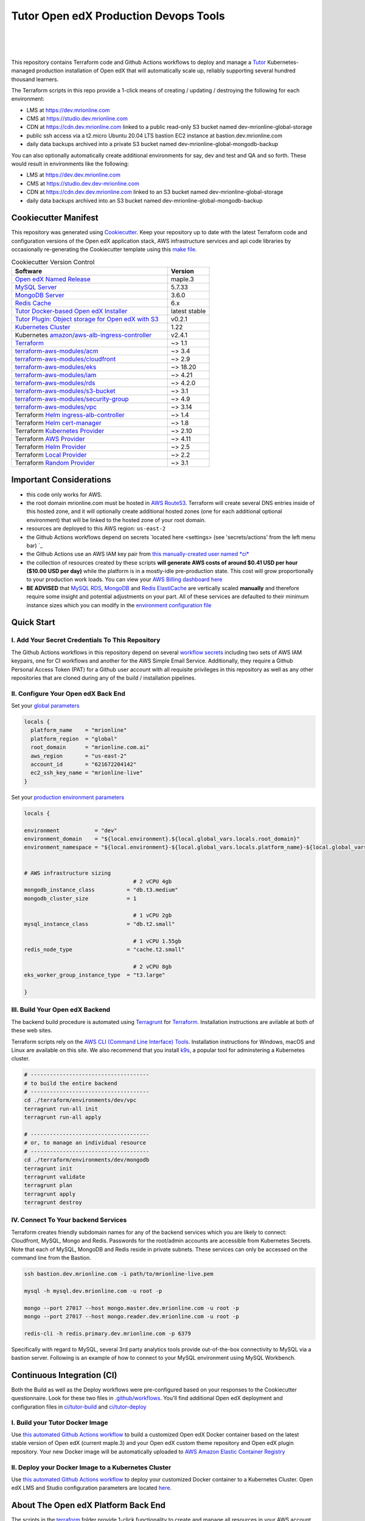 Tutor Open edX Production Devops Tools
======================================
.. image:: https://img.shields.io/badge/hack.d-Lawrence%20McDaniel-orange.svg
  :target: https://lawrencemcdaniel.com
  :alt: Hack.d Lawrence McDaniel

.. image:: https://img.shields.io/static/v1?logo=discourse&label=Forums&style=flat-square&color=ff0080&message=discuss.overhang.io
  :alt: Forums
  :target: https://discuss.overhang.io

.. image:: https://img.shields.io/static/v1?logo=readthedocs&label=Documentation&style=flat-square&color=blue&message=docs.tutor.overhang.io
  :alt: Documentation
  :target: https://docs.tutor.overhang.io
|
.. image:: https://img.shields.io/badge/terraform-%235835CC.svg?style=for-the-badge&logo=terraform&logoColor=white
  :target: https://www.terraform.io/
  :alt: Terraform

.. image:: https://img.shields.io/badge/AWS-%23FF9900.svg?style=for-the-badge&logo=amazon-aws&logoColor=white
  :target: https://aws.amazon.com/
  :alt: AWS

.. image:: https://img.shields.io/badge/docker-%230db7ed.svg?style=for-the-badge&logo=docker&logoColor=white
  :target: https://www.docker.com/
  :alt: Docker

.. image:: https://img.shields.io/badge/kubernetes-%23326ce5.svg?style=for-the-badge&logo=kubernetes&logoColor=white
  :target: https://kubernetes.io/
  :alt: Kubernetes
|

.. image:: https://avatars.githubusercontent.com/u/40179672
  :target: https://openedx.org/
  :alt: OPEN edX
  :width: 75px
  :align: center

.. image:: https://overhang.io/static/img/tutor-logo.svg
  :target: https://docs.tutor.overhang.io/
  :alt: Tutor logo
  :width: 75px
  :align: center

|


This repository contains Terraform code and Github Actions workflows to deploy and manage a `Tutor <https://docs.tutor.overhang.io/>`_ Kubernetes-managed
production installation of Open edX that will automatically scale up, reliably supporting several hundred thousand learners.


The Terraform scripts in this repo provide a 1-click means of creating / updating / destroying the following for each environment:

- LMS at https://dev.mrionline.com
- CMS at https://studio.dev.mrionline.com
- CDN at https://cdn.dev.mrionline.com linked to a public read-only S3 bucket named dev-mrionline-global-storage
- public ssh access via a t2.micro Ubuntu 20.04 LTS bastion EC2 instance at bastion.dev.mrionline.com
- daily data backups archived into a private S3 bucket named dev-mrionline-global-mongodb-backup

You can also optionally automatically create additional environments for say, dev and test and QA and so forth.
These would result in environments like the following:

- LMS at https://dev.dev.mrionline.com
- CMS at https://studio.dev.dev-mrionline.com
- CDN at https://cdn.dev.dev.mrionline.com linked to an S3 bucket named dev-mrionline-global-storage
- daily data backups archived into an S3 bucket named dev-mrionline-global-mongodb-backup

Cookiecutter Manifest
------------------------

This repository was generated using `Cookiecutter <https://cookiecutter.readthedocs.io/>`_. Keep your repository up to date with the latest Terraform code and configuration versions of the Open edX application stack, AWS infrastructure services and api code libraries by occasionally re-generating the Cookiecutter template using this `make file <./make.sh>`_.

.. list-table:: Cookiecutter Version Control
  :widths: 75 20
  :header-rows: 1

  * - Software
    - Version
  * - `Open edX Named Release <https://edx.readthedocs.io/projects/edx-developer-docs/en/latest/named_releases.html>`_
    - maple.3
  * - `MySQL Server <https://www.mysql.com/>`_
    - 5.7.33
  * - `MongoDB Server <https://www.mongodb.com/>`_
    - 3.6.0
  * - `Redis Cache <https://redis.io/>`_
    - 6.x
  * - `Tutor Docker-based Open edX Installer <https://docs.tutor.overhang.io/>`_
    - latest stable
  * - `Tutor Plugin: Object storage for Open edX with S3 <https://github.com/hastexo/tutor-contrib-s3>`_
    - v0.2.1
  * - `Kubernetes Cluster <https://kubernetes.io/>`_
    - 1.22
  * - Kubernetes `amazon/aws-alb-ingress-controller <https://hub.docker.com/r/amazon/aws-alb-ingress-controller/>`_
    - v2.4.1
  * - `Terraform <https://www.terraform.io/>`_
    - ~> 1.1
  * - `terraform-aws-modules/acm <https://registry.terraform.io/modules/terraform-aws-modules/acm/aws/latest>`_
    - ~> 3.4
  * - `terraform-aws-modules/cloudfront <https://registry.terraform.io/modules/terraform-aws-modules/cloudfront/aws/latest>`_
    - ~> 2.9
  * - `terraform-aws-modules/eks <https://registry.terraform.io/modules/terraform-aws-modules/eks/aws/latest>`_
    - ~> 18.20
  * - `terraform-aws-modules/iam <https://registry.terraform.io/modules/terraform-aws-modules/iam/aws/latest>`_
    - ~> 4.21
  * - `terraform-aws-modules/rds <https://registry.terraform.io/modules/terraform-aws-modules/rds/aws/latest>`_
    - ~> 4.2.0
  * - `terraform-aws-modules/s3-bucket <https://registry.terraform.io/modules/terraform-aws-modules/s3-bucket/aws/latest>`_
    - ~> 3.1
  * - `terraform-aws-modules/security-group <https://registry.terraform.io/modules/terraform-aws-modules/security-group/aws/latest>`_
    - ~> 4.9
  * - `terraform-aws-modules/vpc <https://registry.terraform.io/modules/terraform-aws-modules/vpc/aws/latest>`_
    - ~> 3.14
  * - Terraform `Helm ingress-alb-controller <https://github.com/kubernetes-sigs/aws-load-balancer-controller/>`_
    - ~> 1.4
  * - Terraform `Helm cert-manager <https://charts.jetstack.io>`_
    - ~> 1.8
  * - Terraform `Kubernetes Provider <https://registry.terraform.io/providers/hashicorp/kubernetes/latest/docs>`_
    - ~> 2.10
  * - Terraform `AWS Provider <https://registry.terraform.io/providers/hashicorp/aws/latest/docs>`_
    - ~> 4.11
  * - Terraform `Helm Provider <https://registry.terraform.io/providers/hashicorp/helm/latest/docs>`_
    - ~> 2.5
  * - Terraform `Local Provider <https://registry.terraform.io/providers/hashicorp/local/latest/docs>`_
    - ~> 2.2
  * - Terraform `Random Provider <https://registry.terraform.io/providers/hashicorp/random/latest/docs>`_
    - ~> 3.1


Important Considerations
------------------------

- this code only works for AWS.
- the root domain mrionline.com must be hosted in `AWS Route53 <https://console.aws.amazon.com/route53/v2/hostedzones#>`_. Terraform will create several DNS entries inside of this hosted zone, and it will optionally create additional hosted zones (one for each additional optional environment) that will be linked to the hosted zone of your root domain.
- resources are deployed to this AWS region: ``us-east-2``
- the Github Actions workflows depend on secrets `located here <settings> (see 'secrets/actions' from the left menu bar) `_
- the Github Actions use an AWS IAM key pair from `this manually-created user named *ci* <https://console.aws.amazon.com/iam/home#/users/ci?section=security_credentials>`_
- the collection of resources created by these scripts **will generate AWS costs of around $0.41 USD per hour ($10.00 USD per day)** while the platform is in a mostly-idle pre-production state. This cost will grow proportionally to your production work loads. You can view your `AWS Billing dashboard here <https://console.aws.amazon.com/billing/home?region=us-east-2#/>`_
- **BE ADVISED** that `MySQL RDS <https://us-east-2.console.aws.amazon.com/rds/home?region=us-east-2#databases:>`_, `MongoDB <https://us-east-2.console.aws.amazon.com/docdb/home?region=us-east-2#subnetGroups>`_ and `Redis ElastiCache <https://us-east-2.console.aws.amazon.com/elasticache/home?region=us-east-2#redis:>`_ are vertically scaled **manually** and therefore require some insight and potential adjustments on your part. All of these services are defaulted to their minimum instance sizes which you can modify in the `environment configuration file <terraform/environments/dev/env.hcl>`_

Quick Start
-----------

I. Add Your Secret Credentials To This Repository
~~~~~~~~~~~~~~~~~~~~~~~~~~~~~~~~~~~~~~~~~~~~~~~~~

The Github Actions workflows in this repository depend on several `workflow secrets <settings>`_ including two sets of AWS IAM keypairs, one for CI workflows and another for the AWS Simple Email Service.
Additionally, they require a Github Personal Access Token (PAT) for a Github user account with all requisite privileges in this repository as well as any other repositories that are cloned during any of the build / installation pipelines.

.. image:: doc/repository-secrets.png
  :width: 700
  :alt: Github Repository Secrets

II. Configure Your Open edX Back End
~~~~~~~~~~~~~~~~~~~~~~~~~~~~~~~~~~~~

Set your `global parameters <terraform/environments/global.hcl>`_

.. code-block:: hcl

  locals {
    platform_name    = "mrionline"
    platform_region  = "global"
    root_domain      = "mrionline.com.ai"
    aws_region       = "us-east-2"
    account_id       = "621672204142"
    ec2_ssh_key_name = "mrionline-live"
  }


Set your `production environment parameters <terraform/environments/dev/env.hcl>`_

.. code-block:: hcl

  locals {

  environment           = "dev"
  environment_domain    = "${local.environment}.${local.global_vars.locals.root_domain}"
  environment_namespace = "${local.environment}-${local.global_vars.locals.platform_name}-${local.global_vars.locals.platform_region}"


  # AWS infrastructure sizing
                                    # 2 vCPU 4gb
  mongodb_instance_class          = "db.t3.medium"
  mongodb_cluster_size            = 1

                                    # 1 vCPU 2gb
  mysql_instance_class            = "db.t2.small"

                                    # 1 vCPU 1.55gb
  redis_node_type                 = "cache.t2.small"

                                    # 2 vCPU 8gb
  eks_worker_group_instance_type  = "t3.large"

  }



III. Build Your Open edX Backend
~~~~~~~~~~~~~~~~~~~~~~~~~~~~~~~~

The backend build procedure is automated using `Terragrunt <https://terragrunt.gruntwork.io/>`_ for `Terraform <https://www.terraform.io/>`_.
Installation instructions are avilable at both of these web sites.

Terraform scripts rely on the `AWS CLI (Command Line Interface) Tools <https://aws.amazon.com/cli/>`_. Installation instructions for Windows, macOS and Linux are available on this site.
We also recommend that you install `k9s <https://k9scli.io/>`_, a popular tool for adminstering a Kubernetes cluster.

.. code-block:: shell

  # -------------------------------------
  # to build the entire backend
  # -------------------------------------
  cd ./terraform/environments/dev/vpc
  terragrunt run-all init
  terragrunt run-all apply

  # -------------------------------------
  # or, to manage an individual resource
  # -------------------------------------
  cd ./terraform/environments/dev/mongodb
  terragrunt init
  terragrunt validate
  terragrunt plan
  terragrunt apply
  terragrunt destroy

.. image:: doc/terragrunt-init.png
  :width: 900
  :alt: terragrunt run-all init


IV. Connect To Your backend Services
~~~~~~~~~~~~~~~~~~~~~~~~~~~~~~~~~~~~

Terraform creates friendly subdomain names for any of the backend services which you are likely to connect: Cloudfront, MySQL, Mongo and Redis.
Passwords for the root/admin accounts are accessible from Kubernetes Secrets. Note that each of MySQL, MongoDB and Redis reside in private subnets. These services can only be accessed on the command line from the Bastion.

.. code-block:: shell

  ssh bastion.dev.mrionline.com -i path/to/mrionline-live.pem

  mysql -h mysql.dev.mrionline.com -u root -p

  mongo --port 27017 --host mongo.master.dev.mrionline.com -u root -p
  mongo --port 27017 --host mongo.reader.dev.mrionline.com -u root -p

  redis-cli -h redis.primary.dev.mrionline.com -p 6379

Specifically with regard to MySQL, several 3rd party analytics tools provide out-of-the-box connectivity to MySQL via a bastion server. Following is an example of how to connect to your MySQL environment using MySQL Workbench.

.. image:: doc/mysql-workbench.png
  :width: 700
  :alt: Connecting to MySQL Workbench


Continuous Integration (CI)
---------------------------

Both the Build as well as the Deploy workflows were pre-configured based on your responses to the Cookiecutter questionnaire. Look for these two files in `.github/workflows <.github/workflows>`_. You'll find additional Open edX deployment and configuration files in `ci/tutor-build <ci/tutor-build>`_ and `ci/tutor-deploy <ci/tutor-deploy>`_


I. Build your Tutor Docker Image
~~~~~~~~~~~~~~~~~~~~~~~~~~~~~~~~

Use `this automated Github Actions workflow <https://github.com/Medality-Health/openedx_devops/actions/workflows/tutor_build_image.yml>`_ to build a customized Open edX Docker container based on the latest stable version of Open edX (current maple.3) and
your Open edX custom theme repository and Open edX plugin repository. Your new Docker image will be automatically uploaded to `AWS Amazon Elastic Container Registry <https://us-east-2.console.aws.amazon.com/ecr/repositories?region=us-east-2>`_


II. Deploy your Docker Image to a Kubernetes Cluster
~~~~~~~~~~~~~~~~~~~~~~~~~~~~~~~~~~~~~~~~~~~~~~~~~~~~

Use `this automated Github Actions workflow <https://github.com/Medality-Health/openedx_devops/actions/workflows/tutor_deploy_prod.yml>`_ to deploy your customized Docker container to a Kubernetes Cluster.
Open edX LMS and Studio configuration parameters are located `here <ci/tutor-deploy/environments/dev/settings_merge.json>`_.


About The Open edX Platform Back End
------------------------------------

The scripts in the `terraform <terraform>`_ folder provide 1-click functionality to create and manage all resources in your AWS account.
These scripts generally follow current best practices for implementing a large Python Django web platform like Open edX in a secure, cloud-hosted environment.
Besides reducing human error, there are other tangible improvements to managing your cloud infrastructure with Terraform as opposed to creating and managing your cloud infrastructure resources manually from the AWS console.
For example, all AWS resources are systematically tagged which in turn facilitates use of CloudWatch and improved consolidated logging and AWS billing expense reporting.

These scripts will create the following resources in your AWS account:

- **Compute Cluster**. uses `AWS EC2 <https://aws.amazon.com/ec2/>`_ behind a Classic Load Balancer.
- **Kubernetes**. Uses `AWS Elastic Kubernetes Service `_ to implement a Kubernetes cluster onto which all applications and scheduled jobs are deployed as pods.
- **MySQL**. uses `AWS RDS <https://aws.amazon.com/rds/>`_ for all MySQL data, accessible inside the vpc as mysql.dev.mrionline.com:3306. Instance size settings are located in the `environment configuration file <terraform/environments/dev/env.hcl>`_, and other common configuration settings `are located here <terraform/environments/dev/rds/terragrunt.hcl>`_. Passwords are stored in `Kubernetes Secrets <https://kubernetes.io/docs/concepts/configuration/secret/>`_ accessible from the EKS cluster.
- **MongoDB**. uses `AWS DocumentDB <https://aws.amazon.com/documentdb/>`_ for all MongoDB data, accessible insid the vpc as mongodb.master.dev.mrionline.com:27017 and mongodb.reader.dev.mrionline.com. Instance size settings are located in the `environment configuration file <terraform/environments/dev/env.hcl>`_, and other common configuration settings `are located here <terraform/modules/documentdb>`_. Passwords are stored in `Kubernetes Secrets <https://kubernetes.io/docs/concepts/configuration/secret/>`_ accessible from the EKS cluster.
- **Redis**. uses `AWS ElastiCache <https://aws.amazon.com/elasticache/>`_ for all Django application caches, accessible inside the vpc as cache.dev.mrionline.com. Instance size settings are located in the `environment configuration file <terraform/environments/dev/env.hcl>`_. This is necessary in order to make the Open edX application layer completely ephemeral. Most importantly, user's login session tokens are persisted in Redis and so these need to be accessible to all app containers from a single Redis cache. Common configuration settings `are located here <terraform/environments/dev/redis/terragrunt.hcl>`_. Passwords are stored in `Kubernetes Secrets <https://kubernetes.io/docs/concepts/configuration/secret/>`_ accessible from the EKS cluster.
- **Container Registry**. uses this `automated Github Actions workflow <.github/workflows/tutor_build_image.yml>`_ to build your `tutor Open edX container <https://docs.tutor.overhang.io/>`_ and then register it in `Amazon Elastic Container Registry (Amazon ECR) <https://aws.amazon.com/ecr/>`_. Uses this `automated Github Actions workflow <.github/workflows/tutor_deploy_prod.yml>`_ to deploy your container to `AWS Amazon Elastic Kubernetes Service (EKS) <https://aws.amazon.com/kubernetes/>`_. EKS worker instance size settings are located in the `environment configuration file <terraform/environments/dev/env.hcl>`_. Note that tutor provides out-of-the-box support for Kubernetes. Terraform leverages Elastic Kubernetes Service to create a Kubernetes cluster onto which all services are deployed. Common configuration settings `are located here <terraform/environments/dev/kubernetes/terragrunt.hcl>`_
- **User Data**. uses `AWS S3 <https://aws.amazon.com/s3/>`_ for storage of user data. This installation makes use of a `Tutor plugin to offload object storage <https://github.com/hastexo/tutor-contrib-s3>`_ from the Ubuntu file system to AWS S3. It creates a public read-only bucket named of the form dev-mrionline-global-storage, with write access provided to edxapp so that app-generated static content like user profile images, xblock-generated file content, application badges, e-commerce pdf receipts, instructor grades downloads and so on will be saved to this bucket. This is not only a necessary step for making your application layer ephemeral but it also facilitates the implementation of a CDN (which Terraform implements for you). Terraform additionally implements a completely separate, more secure S3 bucket for archiving your daily data backups of MySQL and MongoDB. Common configuration settings `are located here <terraform/environments/dev/s3/terragrunt.hcl>`_
- **CDN**. uses `AWS Cloudfront <https://aws.amazon.com/cloudfront/>`_ as a CDN, publicly acccessible as https://cdn.dev.mrionline.com. Terraform creates Cloudfront distributions for each of your enviornments. These are linked to the respective public-facing S3 Bucket for each environment, and the requisite SSL/TLS ACM-issued certificate is linked. Terraform also automatically creates all Route53 DNS records of form cdn.dev.mrionline.com. Common configuration settings `are located here <terraform/environments/dev/cloudfront/terragrunt.hcl>`_
- **Password & Secrets Management** uses `Kubernetes Secrets <https://kubernetes.io/docs/concepts/configuration/secret/>`_ in the EKS cluster. Open edX software relies on many passwords and keys, collectively referred to in this documentation simply as, "*secrets*". For all back services, including all Open edX applications, system account and root passwords are randomly and strongluy generated during automated deployment and then archived in EKS' secrets repository. This methodology facilitates routine updates to all of your passwords and other secrets, which is good practice these days. Common configuration settings `are located here <terraform/environments/dev/secrets/terragrunt.hcl>`_
- **SSL Certs**. Uses `AWS Certificate Manager <https://aws.amazon.com/certificate-manager/>`_ and LetsEncrypt. Terraform creates all SSL/TLS certificates. It uses a combination of AWS Certificate Manager (ACM) as well as LetsEncrypt. Additionally, the ACM certificates are stored in two locations: your aws-region as well as in us-east-1 (as is required by AWS CloudFront). Common configuration settings `are located here <terraform/modules/kubernetes/acm.tf>`_
- **DNS Management** uses `AWS Route53 <https://aws.amazon.com/route53/>`_ hosted zones for DNS management. Terraform expects to find your root domain already present in Route53 as a hosted zone. It will automatically create additional hosted zones, one per environment for production, dev, test and so on. It automatically adds NS records to your root domain hosted zone as necessary to link the zones together. Configuration data exists within several modules but the highest-level settings `are located here <terraform/modules/kubernetes/route53.tf>`_
- **System Access** uses `AWS Identity and Access Management (IAM) <https://aws.amazon.com/iam/>`_ to manage all system users and roles. Terraform will create several user accounts with custom roles, one or more per service.
- **Network Design**. uses `Amazon Virtual Private Cloud (Amazon VPC) <https://aws.amazon.com/vpc/>`_ based on the AWS account number provided in the `global configuration file <terraform/environments/global.hcl>`_ to take a top-down approach to compartmentalize all cloud resources and to customize the operating enviroment for your Open edX resources. Terraform will create a new virtual private cloud into which all resource will be provisioned. It creates a sensible arrangment of private and public subnets, network security settings and security groups. See additional VPC documentation  `here <terraform/environments/dev/vpc>`_
- **Proxy Access to Backend Services**. uses an `Amazon EC2 <https://aws.amazon.com/ec2/>`_ t2.micro Ubuntu instance publicly accessible via ssh as bastion.dev.mrionline.com:22 using the ssh key specified in the `global configuration file <terraform/environments/global.hcl>`_.  For security as well as performance reasons all backend services like MySQL, Mongo, Redis and the Kubernetes cluster are deployed into their own private subnets, meaning that none of these are publicly accessible. See additional Bastion documentation  `here <terraform/environments/dev/bastion>`_. Terraform creates a t2.micro EC2 instance to which you can connect via ssh. In turn you can connect to services like MySQL via the bastion. Common configuration settings `are located here <terraform/environments/dev/bastion/terragrunt.hcl>`_. Note that if you are cost conscious then you could alternatively use `AWS Cloud9 <https://aws.amazon.com/cloud9/>`_ to gain access to all backend services.

Fargate Release Notes
---------------------

Fargate is a serverless compute alternative to EC2 instances. This is an **experimental** part of the Open edX devops stack. While the Fargate compute service itself
is both stable and robust, it's integration with Terraform for purposes providing the compute layer for a kubernetes cluster is a relatively new thing, and comes with some headaches.
For the avoidance of any doubt, Fargate runs well inside a Kubernetes cluster and for the most part is indistinguishable from a traditional EC2 server, aside from the obvious luxury of not needing to
directly administer this aspect of the cluster. But on the other hand, Terraform's life cycle management of a kubernetes cluster running Fargate is imperfect. Before you deploy Fargate into a production
environment please consider the following:

Known Issues
~~~~~~~~~~~~

- When using Terraform to create an EKS Kubernetes Cluster configured to use Fargate, the apply operation will fail on your first attempt. See error message below. This is a known issue that is caused by a race condition between coredns and creation of the Fargate node on which it runs. Re-attempting with `terragrunt apply` resolves the problem.
- When using Terraform to destroy an EKS Kubernetes Cluster configured to use Fargate instead of EC2, you might experience any of the following:

  a) Terraform fails to destroy some of the IAM roles when destroying the EKS. Each is an eks Service-Linked Role. This is a known bug in the Terraform module.
  b) Terraform fails to destroy one or more of the EKS security groups. This is a known bug in the Terraform module.

- Terraform fails to destroy the Application Load Balancer ingress. This is due to a dependency problem which I'm still trouble shooting. The temporary resolution is to delete the Terraform file `terraform/modules/kubernetes_ingress_alb_controller/ingress.tf` and then run `terraform apply`.
- Other AWS admin users might lack permissions to view EKS resources in the AWS console, even if they have `admin` permissions or are logged in as the root account user. This is an AWS issue. I'm working on a set of instructions for configuring permissions for other users.
- If Terraform is interrupted during execution then it is possible that it will lose track of its state, leading to Terraform attempting to create already-existing resources which will result in run-time errors. This is the expected behavior of Terraform, but it can be a huge pain in the neck to resolve.

Build Error
~~~~~~~~~~~

On your first build attempt you will encounter the following error aproximately 30 minutes into the kubernetes build. This is a know bug caused by a race condition in coredns installation when it is configured to run on Fargate nodes rather than EC2 instances.
Restarting the build resolves the error, and the build should complete normally.

.. code-block:: bash

  module.eks.aws_eks_addon.this["coredns"]: Still creating... [20m0s elapsed]
  ╷
  │ Error: unexpected EKS Add-On (prod-stepwisemath-mexico:coredns) state returned during creation: timeout while waiting for state to become 'ACTIVE' (last state: 'DEGRADED', timeout: 20m0s)
  │ [WARNING] Running terraform apply again will remove the kubernetes add-on and attempt to create it again effectively purging previous add-on configuration
  │
  │   with module.eks.aws_eks_addon.this["coredns"],
  │   on .terraform/modules/eks/main.tf line 298, in resource "aws_eks_addon" "this":
  │  298: resource "aws_eks_addon" "this" {
  │
  ╵
  Releasing state lock. This may take a few moments...
  ERRO[1950] 1 error occurred:
    * exit status 1


FAQ
---

Why Use Tutor?
~~~~~~~~~~~~~~
Tutor is the official Docker-based Open edX distribution, both for production and local development. The goal of Tutor is to make it easy to deploy, customize, upgrade and scale Open edX. Tutor is reliable, fast, extensible, and it is already used to deploy hundreds of Open edX platforms around the world.

- Runs on Docker
- 1-click installation and upgrades
- Comes with batteries included: theming, SCORM, HTTPS, web-based administration interface, mobile app, custom translations…
- Extensible architecture with plugins
- Works out of the box with Kubernetes
- Amazing premium plugins available in the Tutor Wizard Edition, including Cairn the next-generation analytics solution for Open edX.


Why Use Docker?
~~~~~~~~~~~~~~~
In a word, `Docker <https://docs.docker.com/get-started/>`_ is about "Packaging" your software in a way that simplifies how it is installed and managed so that you benefit from fast, consistent delivery of your applications.
A Docker container image is a lightweight, standalone, executable package of software that includes everything needed to run an application: code, runtime, system tools, system libraries and settings. Meanwhile, Docker is an open platform for developing, shipping, and running applications.

For context, any software which you traditionally relied on Linux package managers like apt, snap or yum can alternativley be installed and run as a Docker container.
Some examples of stuff which an Open edX platform depends: Nginx, MySQL, MongoDB, Redis, and the Open edX application software itself which Tutor bundles into a container using `Docker Compose <https://en.wikipedia.org/wiki/Infrastructure_as_code>`_.

Why Use Kubernetes?
~~~~~~~~~~~~~~~~~~
`Kubernetes <https://kubernetes.io/>`_ manages Docker containers in a deployment enviornment. It provides an easy way to scale your application, and is a superior, cost-effective alternative to you manually creating and maintaing individual virtual servers for each of your backend services.
It keeps code operational and speeds up the delivery process. Kubernetes enables automating a lot of resource management and provisioning tasks.

Your Open edX platform runs via multiple Docker containers: the LMS Django application , CMS Django application, one or more Celery-based worker nodes for each of these applications, nginx, Caddy, and any backend services that tutor manages like Nginx and SMTP for example.
Kubernetes creates EC2 instances and then decides where to place each of these containers based on various real-time resource-based factors.
This leads to your EC2 instances carrying optimal workloads, all the time.
Behind the scenes Kubernetes (EKS in our case) uses an EC2 Elastic Load Balancer (ELB) with an auto-scaling policy, both of which you can see from the AWS EC2 dashboard.


Why Use Terraform?
~~~~~~~~~~~~~~~~~~

`Terraform <https://www.terraform.io/>`_ allows you to manage the entire lifecycle of your AWS cloud infrastructure using `infrastructure as code (IAC) <https://en.wikipedia.org/wiki/Infrastructure_as_code>`_. That means declaring infrastructure resources in configuration files that are then used by Terraform to provision, adjust and tear down your AWS cloud infrastructure. There are tangential benefits to using IAC.

1. **Maintain all of your backend configuration data in a single location**. This allows you to take a more holistic, top-down approach to planning and managing your backend resources, which leads to more reliable service for your users.
2. **Leverage git**. This is a big deal! Managing your backend as IAC means you can track individual changes to your configuration over time. More importantly, it means you can reverse backend configuration changes that didn't go as planned.
3. **It's top-down and bottom-up**. You can start at the network design level and work your way up the stack, taking into consideration factors like security, performance and cost.
4. **More thorough**. You see every possible configuration setting for each cloud service. This in turns helps to you to consider all aspects of your configuration decisions.
5. **More secure**. IAC leads to recurring reviews of software versions and things getting patched when they should. It compels you to regularly think about the ages of your passwords. It makes it easier for you to understand how network concepts like subnets, private networks, CIDRs and port settings are being used across your entire backend.
6. **Saves money**. Taking a top-down approach with IAC will lead to you proactively and sensibly sizing your infrastructure, so that you don't waste money on infrastructure that you don't use.
7. **It's what the big guys use**. Your Open edX backend contains a lot of complexity, and it provides a view into the far-larger worlds of platforms like Google, Facebook, Tiktok and others. Quite simply, technology stacks have evolved to a point where we no longer have the ability to artesanlly manage any one part. That in a nutshell is why major internet platforms have been so quick to adopt tools like Terraform.

Why Use Terragrunt?
~~~~~~~~~~~~~~~~~~~

`Terragrunt <https://terragrunt.gruntwork.io/>`_ is a thin wrapper that provides extra tools for keeping your configurations DRY, working with multiple Terraform modules, and managing remote state. DRY means don't repeat yourself. That helped a lot with self-repeating modules we had to use in this architecture.
